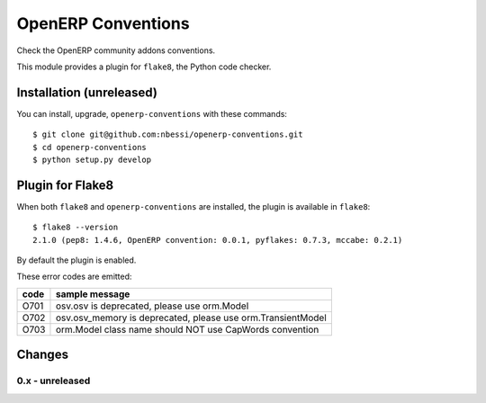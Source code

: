 OpenERP Conventions
========================

Check the OpenERP community addons conventions.

This module provides a plugin for ``flake8``, the Python code checker.


Installation (unreleased)
-------------------------

You can install, upgrade, ``openerp-conventions`` with these commands::

  $ git clone git@github.com:nbessi/openerp-conventions.git
  $ cd openerp-conventions
  $ python setup.py develop


Plugin for Flake8
-----------------

When both ``flake8`` and ``openerp-conventions`` are installed, the plugin is
available in ``flake8``::

  $ flake8 --version
  2.1.0 (pep8: 1.4.6, OpenERP convention: 0.0.1, pyflakes: 0.7.3, mccabe: 0.2.1)

By default the plugin is enabled.

These error codes are emitted:

+------+-------------------------------------------------------------+
| code | sample message                                              |
+======+=============================================================+
| O701 | osv.osv is deprecated, please use orm.Model                 |
+------+-------------------------------------------------------------+
| O702 | osv.osv_memory is deprecated, please use orm.TransientModel |
+------+-------------------------------------------------------------+
| O703 | orm.Model class name should NOT use CapWords convention     |
+------+-------------------------------------------------------------+


Changes
-------

0.x - unreleased
````````````````

